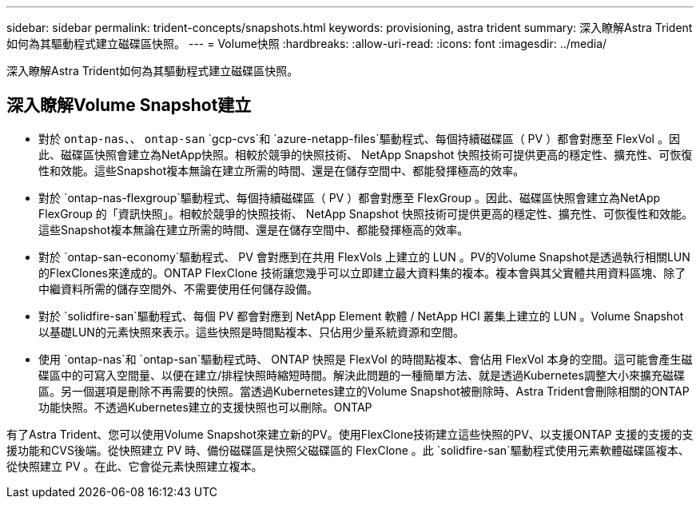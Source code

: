 ---
sidebar: sidebar 
permalink: trident-concepts/snapshots.html 
keywords: provisioning, astra trident 
summary: 深入瞭解Astra Trident如何為其驅動程式建立磁碟區快照。 
---
= Volume快照
:hardbreaks:
:allow-uri-read: 
:icons: font
:imagesdir: ../media/


[role="lead"]
深入瞭解Astra Trident如何為其驅動程式建立磁碟區快照。



== 深入瞭解Volume Snapshot建立

* 對於 `ontap-nas`、、 `ontap-san` `gcp-cvs`和 `azure-netapp-files`驅動程式、每個持續磁碟區（ PV ）都會對應至 FlexVol 。因此、磁碟區快照會建立為NetApp快照。相較於競爭的快照技術、 NetApp Snapshot 快照技術可提供更高的穩定性、擴充性、可恢復性和效能。這些Snapshot複本無論在建立所需的時間、還是在儲存空間中、都能發揮極高的效率。
* 對於 `ontap-nas-flexgroup`驅動程式、每個持續磁碟區（ PV ）都會對應至 FlexGroup 。因此、磁碟區快照會建立為NetApp FlexGroup 的「資訊快照」。相較於競爭的快照技術、 NetApp Snapshot 快照技術可提供更高的穩定性、擴充性、可恢復性和效能。這些Snapshot複本無論在建立所需的時間、還是在儲存空間中、都能發揮極高的效率。
* 對於 `ontap-san-economy`驅動程式、 PV 會對應到在共用 FlexVols 上建立的 LUN 。PV的Volume Snapshot是透過執行相關LUN的FlexClones來達成的。ONTAP FlexClone 技術讓您幾乎可以立即建立最大資料集的複本。複本會與其父實體共用資料區塊、除了中繼資料所需的儲存空間外、不需要使用任何儲存設備。
* 對於 `solidfire-san`驅動程式、每個 PV 都會對應到 NetApp Element 軟體 / NetApp HCI 叢集上建立的 LUN 。Volume Snapshot以基礎LUN的元素快照來表示。這些快照是時間點複本、只佔用少量系統資源和空間。
* 使用 `ontap-nas`和 `ontap-san`驅動程式時、 ONTAP 快照是 FlexVol 的時間點複本、會佔用 FlexVol 本身的空間。這可能會產生磁碟區中的可寫入空間量、以便在建立/排程快照時縮短時間。解決此問題的一種簡單方法、就是透過Kubernetes調整大小來擴充磁碟區。另一個選項是刪除不再需要的快照。當透過Kubernetes建立的Volume Snapshot被刪除時、Astra Trident會刪除相關的ONTAP 功能快照。不透過Kubernetes建立的支援快照也可以刪除。ONTAP


有了Astra Trident、您可以使用Volume Snapshot來建立新的PV。使用FlexClone技術建立這些快照的PV、以支援ONTAP 支援的支援的支援功能和CVS後端。從快照建立 PV 時、備份磁碟區是快照父磁碟區的 FlexClone 。此 `solidfire-san`驅動程式使用元素軟體磁碟區複本、從快照建立 PV 。在此、它會從元素快照建立複本。

